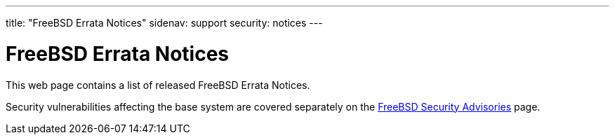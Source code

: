 ---
title: "FreeBSD Errata Notices"
sidenav: support
security: notices
---

= FreeBSD Errata Notices

This web page contains a list of released FreeBSD Errata Notices.

Security vulnerabilities affecting the base system are covered separately on the link:../advisories[FreeBSD Security Advisories] page.
